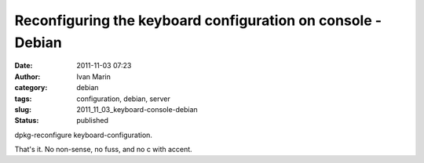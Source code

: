 Reconfiguring the keyboard configuration on console - Debian
############################################################
:date: 2011-11-03 07:23
:author: Ivan Marin
:category: debian
:tags: configuration, debian, server
:slug: 2011_11_03_keyboard-console-debian
:status: published

dpkg-reconfigure keyboard-configuration.

That's it. No non-sense, no fuss, and no c with accent.
